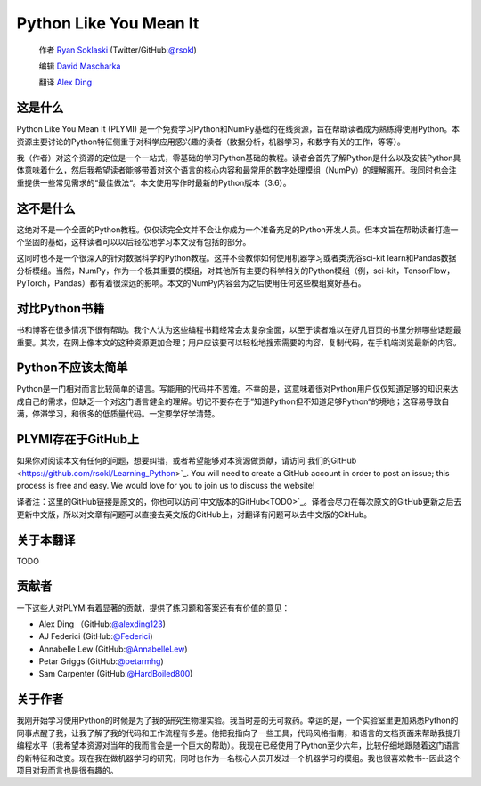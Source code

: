 =======================
Python Like You Mean It
=======================

  作者 `Ryan Soklaski <https://scholar.google.com/citations?hl=en&user=coXsftgAAAAJ&view_op=list_works&gmla=AJsN-F7Eg769ERNBQDKZ5-5xmT9qh2G2chKgH0Lwbd3zujR7FAPiWmVp_57dFPKG_h7ghPeLG8oGysj5YWziwXib4oHb6kr2HA>`_ (Twitter/GitHub:`@rsokl <https://twitter.com/rsokl>`_)
  
  编辑 `David Mascharka <https://davidmascharka.com/>`_
  
  翻译 `Alex Ding <https://alexding123.github.io/>`_

这是什么
--------
Python Like You Mean It (PLYMI) 是一个免费学习Python和NumPy基础的在线资源，旨在帮助读者成为熟练得使用Python。本资源主要讨论的Python特征侧重于对科学应用感兴趣的读者（数据分析，机器学习，和数字有关的工作，等等）。

我（作者）对这个资源的定位是一个一站式，零基础的学习Python基础的教程。读者会首先了解Python是什么以及安装Python具体意味着什么，然后我希望读者能够带着对这个语言的核心内容和最常用的数字处理模组（NumPy）的理解离开。我同时也会注重提供一些常见需求的“最佳做法“。本文使用写作时最新的Python版本（3.6）。


这不是什么
----------
这绝对不是一个全面的Python教程。仅仅读完全文并不会让你成为一个准备充足的Python开发人员。但本文旨在帮助读者打造一个坚固的基础，这样读者可以以后轻松地学习本文没有包括的部分。

这同时也不是一个很深入的针对数据科学的Python教程。这并不会教你如何使用机器学习或者类洗浴sci-kit learn和Pandas数据分析模组。当然，NumPy，作为一个极其重要的模组，对其他所有主要的科学相关的Python模组（例，sci-kit，TensorFlow，PyTorch，Pandas）都有着很深远的影响。本文的NumPy内容会为之后使用任何这些模组奠好基石。


对比Python书籍
--------------
书和博客在很多情况下很有帮助。我个人认为这些编程书籍经常会太复杂全面，以至于读者难以在好几百页的书里分辨哪些话题最重要。其次，在网上像本文的这种资源更加合理；用户应该要可以轻松地搜索需要的内容，复制代码，在手机端浏览最新的内容。


Python不应该太简单
------------------
Python是一门相对而言比较简单的语言。写能用的代码并不苦难。不幸的是，这意味着很对Python用户仅仅知道足够的知识来达成自己的需求，但缺乏一个对这门语言健全的理解。切记不要存在于”知道Python但不知道足够Python“的境地；这容易导致自满，停滞学习，和很多的低质量代码。一定要学好学清楚。


PLYMI存在于GitHub上
-------------------
如果你对阅读本文有任何的问题，想要纠错，或者希望能够对本资源做贡献，请访问`我们的GitHub <https://github.com/rsokl/Learning_Python>`_. You will need to create a GitHub account in order to post an issue; this process is free and easy. We would love for you to join us to discuss the website!

译者注：这里的GitHub链接是原文的，你也可以访问`中文版本的GitHub<TODO>`_。译者会尽力在每次原文的GitHub更新之后去更新中文版，所以对文章有问题可以直接去英文版的GitHub上，对翻译有问题可以去中文版的GitHub。

关于本翻译
----------
TODO

贡献者
------
一下这些人对PLYMI有着显著的贡献，提供了练习题和答案还有有价值的意见：

- Alex Ding （GitHub:`@alexding123 <https://github.com/alexding123>`_)
- AJ Federici (GitHub:`@Federici <https://github.com/AFederici>`_)
- Annabelle Lew (GitHub:`@AnnabelleLew <https://github.com/AnnabelleLew>`_)
- Petar Griggs (GitHub:`@petarmhg <https://github.com/petarmhg>`_)
- Sam Carpenter (GitHub:`@HardBoiled800 <https://github.com/HardBoiled800>`_)


关于作者
--------
我刚开始学习使用Python的时候是为了我的研究生物理实验。我当时差的无可救药。幸运的是，一个实验室里更加熟悉Python的同事点醒了我，让我了解了我的代码和工作流程有多差。他把我指向了一些工具，代码风格指南，和语言的文档页面来帮助我提升编程水平（我希望本资源对当年的我而言会是一个巨大的帮助）。我现在已经使用了Python至少六年，比较仔细地跟随着这门语言的新特征和改变。现在我在做机器学习的研究，同时也作为一名核心人员开发过一个机器学习的模组。我也很喜欢教书--因此这个项目对我而言也是很有趣的。
